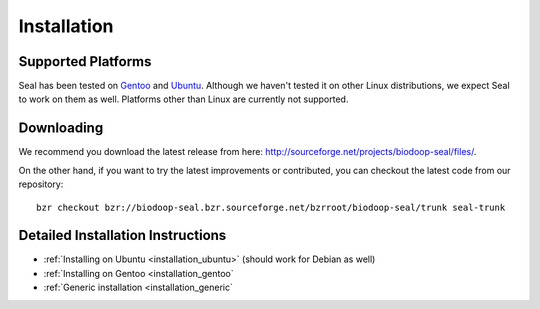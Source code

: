 .. _installation:

Installation
========================

Supported Platforms
+++++++++++++++++++

Seal has been tested on `Gentoo <http://www.gentoo.org>`_ and `Ubuntu <http://www.ubuntu.com/>`_. Although 
we haven't tested it on other Linux distributions, we expect Seal to work 
on them as well. Platforms other than Linux are currently not supported.


Downloading
+++++++++++++++++

We recommend you download the latest release from here:  http://sourceforge.net/projects/biodoop-seal/files/.

On the other hand, if you want to try the latest improvements or contributed, you can checkout the latest code 
from our repository::

  bzr checkout bzr://biodoop-seal.bzr.sourceforge.net/bzrroot/biodoop-seal/trunk seal-trunk


Detailed Installation Instructions
+++++++++++++++++++++++++++++++++++++


* :ref:`Installing on Ubuntu <installation_ubuntu>` (should work for Debian as well)
* :ref:`Installing on Gentoo <installation_gentoo`
* :ref:`Generic installation <installation_generic`
